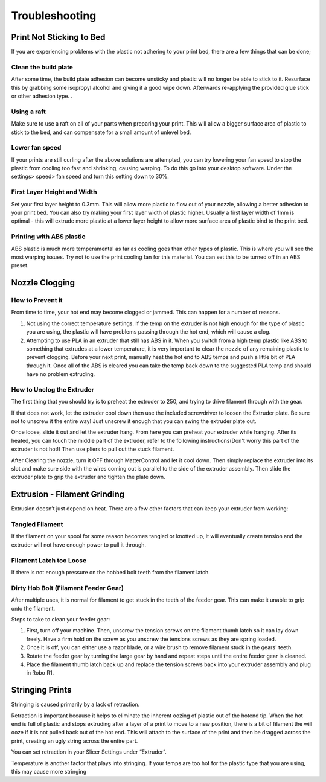 .. Sphinx RTD theme demo documentation master file, created by
   sphinx-quickstart on Sun Nov  3 11:56:36 2013.
   You can adapt this file completely to your liking, but it should at least
   contain the root `toctree` directive.

=================================================
Troubleshooting
=================================================

.. image:: images/r1-blank.jpg
   :alt: R1 Header
   :align: center

---------------
Print Not Sticking to Bed
---------------

If you are experiencing problems with the plastic not adhering to your print bed, there are a few things that can be done;

Clean the build plate
---------------

After some time, the build plate adhesion can become unsticky and plastic will no longer be able to stick to it. Resurface this by grabbing some isopropyl alcohol and giving it a good wipe down. Afterwards re-applying the provided glue stick or other adhesion type. .

Using a raft
---------------

Make sure to use a raft on all of your parts when preparing your print. This will allow a bigger surface area of plastic to stick to the bed, and can compensate for a small amount of unlevel bed.

Lower fan speed
---------------

If your prints are still curling after the above solutions are attempted, you can try lowering your fan speed to stop the plastic from cooling too fast and shrinking, causing warping. To do this go into your desktop software. Under the settings> speed> fan speed and turn this setting down to 30%.

First Layer Height and Width
---------------

Set your first layer height to 0.3mm. This will allow more plastic to flow out of your nozzle, allowing a better adhesion to your print bed. You can also try making your first layer width of plastic higher. Usually a first layer width of 1mm is optimal - this will extrude more plastic at a lower layer height to allow more surface area of plastic bind to the print bed.

Printing with ABS plastic
---------------

ABS plastic is much more temperamental as far as cooling goes than other types of plastic. This is where you will see the most warping issues. Try not to use the print cooling fan for this material. You can set this to be turned off in an ABS preset.




---------------
Nozzle Clogging
---------------

How to Prevent it
---------------

From time to time, your hot end may become clogged or jammed. This can happen for a number of reasons.

1. Not using the correct temperature settings. If the temp on the extruder is not high enough for the type of plastic you are using, the plastic will have problems passing through the hot end, which will cause a clog.

2. Attempting to use PLA in an extruder that still has ABS in it. When you switch from a high temp plastic like ABS to something that extrudes at a lower temperature, it is very important to clear the nozzle of any remaining plastic to prevent clogging. Before your next print, manually heat the hot end to ABS temps and push a little bit of PLA through it. Once all of the ABS is cleared you can take the temp back down to the suggested PLA temp and should have no problem extruding.

How to Unclog the Extruder
---------------

The first thing that you should try is to preheat the extruder to 250, and trying to drive filament through with the gear.

If that does not work, let the extruder cool down then use the included screwdriver to loosen the Extruder plate. Be sure not to unscrew it the entire way! Just unscrew it enough that you can swing the extruder plate out.

Once loose, slide it out and let the extruder hang. From here you can preheat your extruder while hanging. After its heated, you can touch the middle part of the extruder, refer to the following instructions(Don't worry this part of the extruder is not hot!) Then use pliers to pull out the stuck filament.

.. image:: images/remove.gif
   :alt: Remove
   :align: center

After Clearing the nozzle, turn it OFF through MatterControl and let it cool down. Then simply replace the extruder into its slot and make sure side with the wires coming out is parallel to the side of the extruder assembly. Then slide the extruder plate to grip the extruder and tighten the plate down.

.. image:: images/reconnect.gif
   :alt: Remove
   :align: center

---------------
Extrusion - Filament Grinding
---------------

Extrusion doesn’t just depend on heat. There are a few other factors that can keep your extruder from working:

Tangled Filament
---------------

.. image:: images/filamenttangle.png******
   :alt: untangle filament
   :align: center


If the filament on your spool for some reason becomes tangled or knotted up, it will eventually create tension and the extruder will not have enough power to pull it through.

Filament Latch too Loose
---------------

If there is not enough pressure on the hobbed bolt teeth from the filament latch.


Dirty Hob Bolt (Filament Feeder Gear)
-----

After multiple uses, it is normal for filament to get stuck in the teeth of the feeder gear. This can make it unable to grip onto the filament.

Steps to take to clean your feeder gear:


1. First, turn off your machine. Then, unscrew the tension screws on the filament thumb latch so it can lay down freely. Have a firm hold on the screw as you unscrew the tensions screws as they are spring loaded.
2. Once it is off, you can either use a razor blade, or a wire brush to remove filament stuck in the gears' teeth.
3. Rotate the feeder gear by turning the large gear by hand and repeat steps until the entire feeder gear is cleaned.
4. Place the filament thumb latch back up and replace the tension screws back into your extruder assembly and plug in Robo R1.

.. image:: images/hob1.gif
   :alt: remove screws
   :align: center

.. image:: images/hob2.gif
   :alt: clean
   :align: center

.. image:: images/hobconnect.gif
   :alt: Connect
   :align: center

---------------
Stringing Prints
---------------

Stringing is caused primarily by a lack of retraction.

Retraction is important because it helps to eliminate the inherent oozing of plastic out of the hotend tip. When the hot end is full of plastic and stops extruding after a layer of a print to move to a new position, there is a bit of filament the will ooze if it is not pulled back out of the hot end. This will attach to the surface of the print and then be dragged across the print, creating an ugly string across the entire part.

You can set retraction in your Slicer Settings under “Extruder”.

Temperature is another factor that plays into stringing. If your temps are too hot for the plastic type that you are using, this may cause more stringing

